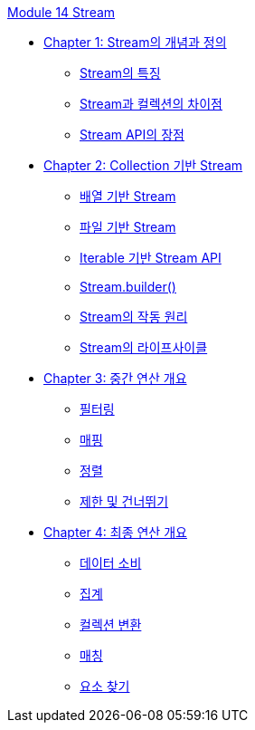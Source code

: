 link:./contents/00_introduction.adoc[Module 14 Stream]

* link:./contents/01-2_concept.adoc[Chapter 1: Stream의 개념과 정의]
** link:./contents/01-3_characteristic.adoc[Stream의 특징]
** link:./contents/01-4_stream_collection.adoc[Stream과 컬렉션의 차이점]
** link:./contents/01-5_streamapi_benefit.adoc[Stream API의 장점]

* link:./contents/02-2_stream_from_collection.adoc[Chapter 2: Collection 기반 Stream]
** link:./contents/02-3_stream_from_array.adoc[배열 기반 Stream]
** link:./contents/02-4_stream_from_file.adoc[파일 기반 Stream]
** link:./contents/02-5_stream_from_iterable.adoc[Iterable 기반 Stream API]
** link:./contents/02-6_stream_builder.adoc[Stream.builder()]
** link:./contents/02-7_how_stream_works.adoc[Stream의 작동 원리]
** link:./contents/02-8_stream_lifecycle.adoc[Stream의 라이프사이클]

* link:./contents/03-2_concept.adoc[Chapter 3: 중간 연산 개요]
** link:./contents/03-3_filtering.adoc[필터링]
** link:./contents/03-4_mapping.adoc[매핑]
** link:./contents/03-5_sorting.adoc[정렬]
** link:./contents/03-6_limit_skip.adoc[제한 및 건너뛰기]

* link:./contents/04-2_concept.adoc[Chapter 4: 최종 연산 개요]
** link:./contents/04-3_consume.adoc[데이터 소비]
** link:./contents/04-4_aggregation.adoc[집계]
** link:./contents/04-5_collection_transfer.adoc[컬렉션 변환]
** link:./contents/04-6_matching.adoc[매칭]
** link:./contents/04-7_find.adoc[요소 찾기]